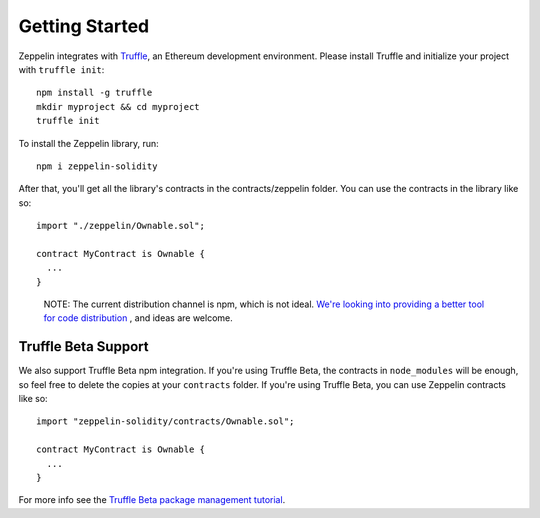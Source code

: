 Getting Started
=============================================

Zeppelin integrates with `Truffle <https://github.com/ConsenSys/truffle/>`_, an Ethereum development environment. Please install Truffle and initialize your project with ``truffle init``::

	npm install -g truffle
	mkdir myproject && cd myproject
	truffle init

To install the Zeppelin library, run::

	npm i zeppelin-solidity

After that, you'll get all the library's contracts in the contracts/zeppelin folder. You can use the contracts in the library like so::

	import "./zeppelin/Ownable.sol";

	contract MyContract is Ownable {
	  ...
	}

.. epigraph::

   NOTE: The current distribution channel is npm, which is not ideal. `We're looking into providing a better tool for code distribution <https://github.com/OpenZeppelin/zeppelin-solidity/issues/13/>`_ , and ideas are welcome.

Truffle Beta Support
""""""""""""""""""""""""
We also support Truffle Beta npm integration. If you're using Truffle Beta, the contracts in ``node_modules`` will be enough, so feel free to delete the copies at your ``contracts`` folder. If you're using Truffle Beta, you can use Zeppelin contracts like so::

	import "zeppelin-solidity/contracts/Ownable.sol";

	contract MyContract is Ownable {
	  ...
	}

For more info see the `Truffle Beta package management tutorial <http://truffleframework.com/tutorials/package-management/>`_.
